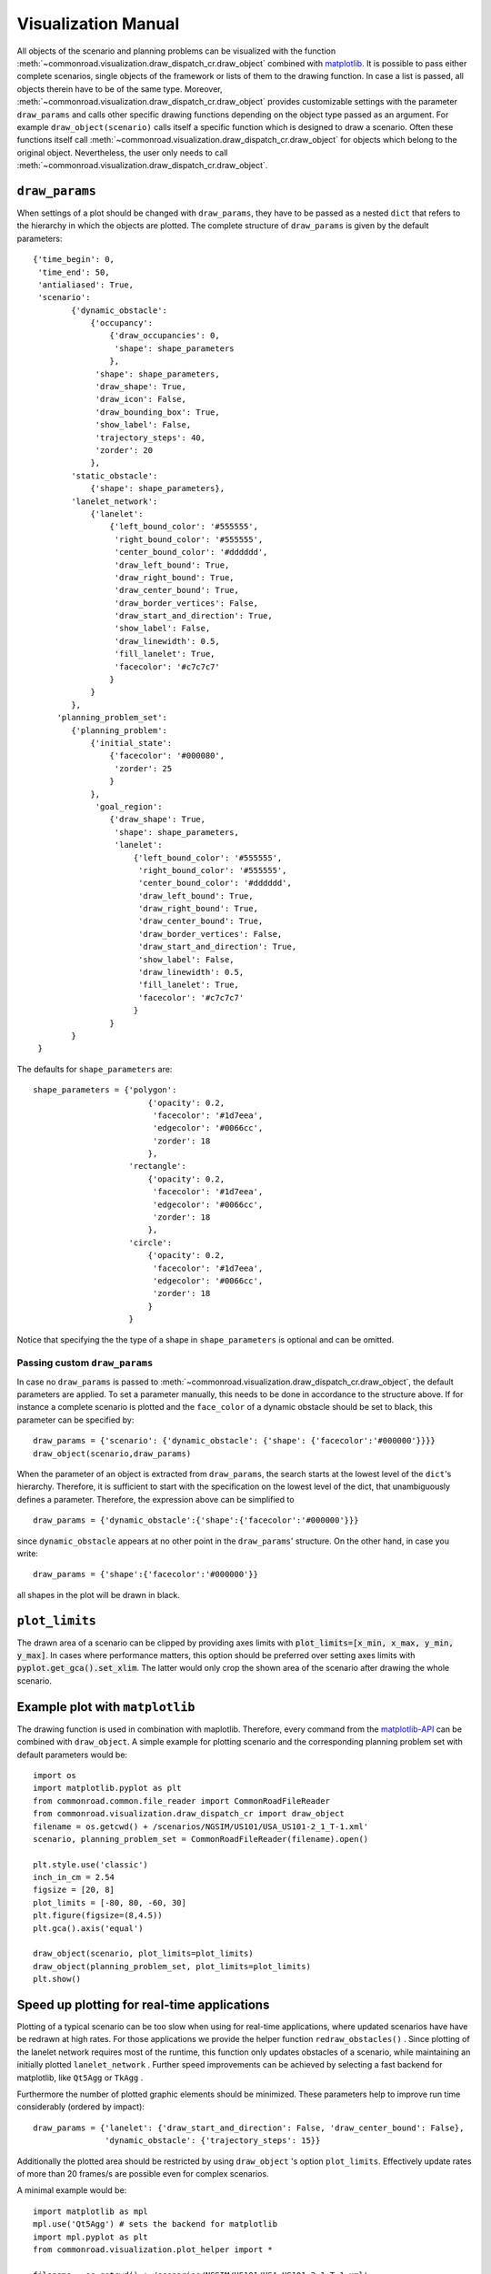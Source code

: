 .. _visualization-manual:

====================
Visualization Manual
====================

.. _matplotlib: https://matplotlib.org

All objects of the scenario and planning problems can be visualized with the function :meth:`~commonroad.visualization.draw_dispatch_cr.draw_object` combined with matplotlib_. It is possible to pass either complete scenarios, single objects of the framework or lists of them to the drawing function. In case a list is passed, all objects therein have to be of the same type. Moreover, :meth:`~commonroad.visualization.draw_dispatch_cr.draw_object` provides customizable settings with the parameter ``draw_params`` and calls other specific drawing functions depending on the object type passed as an argument. For example ``draw_object(scenario)`` calls itself a specific function which is designed to draw a scenario. Often these functions itself call :meth:`~commonroad.visualization.draw_dispatch_cr.draw_object` for objects which belong to the original object. Nevertheless, the user only needs to call :meth:`~commonroad.visualization.draw_dispatch_cr.draw_object`.


``draw_params``
---------------

When settings of a plot should be changed with ``draw_params``, they have to be passed as a nested ``dict`` that refers to the hierarchy in which the objects are plotted. The complete structure of ``draw_params`` is given by the default parameters: ::
	
    {'time_begin': 0,
     'time_end': 50,
     'antialiased': True,
     'scenario':
            {'dynamic_obstacle':
                {'occupancy':
                    {'draw_occupancies': 0,
                     'shape': shape_parameters
                    },
                 'shape': shape_parameters,
                 'draw_shape': True,
                 'draw_icon': False,
                 'draw_bounding_box': True,
                 'show_label': False,
                 'trajectory_steps': 40,
                 'zorder': 20
                },
            'static_obstacle':
                {'shape': shape_parameters},
            'lanelet_network':
                {'lanelet':
                    {'left_bound_color': '#555555',
                     'right_bound_color': '#555555',
                     'center_bound_color': '#dddddd',
                     'draw_left_bound': True,
                     'draw_right_bound': True,
                     'draw_center_bound': True,
                     'draw_border_vertices': False,
                     'draw_start_and_direction': True,
                     'show_label': False,
                     'draw_linewidth': 0.5,
                     'fill_lanelet': True,
                     'facecolor': '#c7c7c7'
                    }
                }
            },
         'planning_problem_set':
            {'planning_problem':
                {'initial_state':
                    {'facecolor': '#000080',
                     'zorder': 25
                    }
                },
                 'goal_region':
                    {'draw_shape': True,
                     'shape': shape_parameters,
                     'lanelet':
                         {'left_bound_color': '#555555',
                          'right_bound_color': '#555555',
                          'center_bound_color': '#dddddd',
                          'draw_left_bound': True,
                          'draw_right_bound': True,
                          'draw_center_bound': True,
                          'draw_border_vertices': False,
                          'draw_start_and_direction': True,
                          'show_label': False,
                          'draw_linewidth': 0.5,
                          'fill_lanelet': True,
                          'facecolor': '#c7c7c7'
                         }
                    }
            }
     }

The defaults for ``shape_parameters`` are::

	shape_parameters = {'polygon':
			    	{'opacity': 0.2,
                       		 'facecolor': '#1d7eea',
	                         'edgecolor': '#0066cc',
	                         'zorder': 18
	                     	},
   	 		    'rectangle':
				{'opacity': 0.2,
				 'facecolor': '#1d7eea',
				 'edgecolor': '#0066cc',
				 'zorder': 18
				},
			    'circle':
				{'opacity': 0.2,
				 'facecolor': '#1d7eea',
				 'edgecolor': '#0066cc',
				 'zorder': 18
				}
			    }

Notice that specifying the the type of a shape in ``shape_parameters`` is optional and can be omitted. 


Passing custom ``draw_params``
^^^^^^^^^^^^^^^^^^^^^^^^^^^^^^

In case no ``draw_params`` is passed to :meth:`~commonroad.visualization.draw_dispatch_cr.draw_object`, the default parameters are applied. To set a parameter manually, this needs to be done in accordance to the structure above. If for instance a complete scenario is plotted and the ``face_color`` of a dynamic obstacle should be set to black, this parameter can be specified by::

	draw_params = {'scenario': {'dynamic_obstacle': {'shape': {'facecolor':'#000000'}}}}
	draw_object(scenario,draw_params)


When the parameter of an object is extracted from ``draw_params``, the search starts at the lowest level of the ``dict``'s hierarchy. Therefore, it is sufficient to start with the specification on the lowest level of the dict, that unambiguously defines a parameter. Therefore, the expression above can be simplified to ::

	draw_params = {'dynamic_obstacle':{'shape':{'facecolor':'#000000'}}}

since ``dynamic_obstacle`` appears at no other point in the ``draw_params``' structure. On the other hand, in case you write::

	draw_params = {'shape':{'facecolor':'#000000'}}

all shapes in the plot will be drawn in black.

``plot_limits``
---------------

The drawn area of a scenario can be clipped by providing axes limits with :code:`plot_limits=[x_min, x_max, y_min, y_max]`. In cases where performance matters, this option should be preferred over setting axes limits with :code:`pyplot.get_gca().set_xlim`. The latter would only crop the shown area of the scenario after drawing the whole scenario.

Example plot with ``matplotlib``
--------------------------------

.. _matplotlib-API: https://matplotlib.org/api

The drawing function is used in combination with maplotlib. Therefore, every command from the matplotlib-API_ can be combined with ``draw_object``. A simple example for plotting scenario and the corresponding planning problem set with default parameters would be::
	
	import os
	import matplotlib.pyplot as plt
	from commonroad.common.file_reader import CommonRoadFileReader
	from commonroad.visualization.draw_dispatch_cr import draw_object
	filename = os.getcwd() + /scenarios/NGSIM/US101/USA_US101-2_1_T-1.xml'
	scenario, planning_problem_set = CommonRoadFileReader(filename).open()

	plt.style.use('classic')
	inch_in_cm = 2.54
	figsize = [20, 8]
	plot_limits = [-80, 80, -60, 30]
	plt.figure(figsize=(8,4.5))
	plt.gca().axis('equal')

	draw_object(scenario, plot_limits=plot_limits)
	draw_object(planning_problem_set, plot_limits=plot_limits)
	plt.show()

.. plot::
   :align: center
	
	#import os
	#import matplotlib.pyplot as plt
	#from commonroad.common.file_reader import CommonRoadFileReader
	#from commonroad.visualization.draw_dispatch_cr import draw_object
	#filename = os.getcwd() + '/../../../../../../scenarios/hand-crafted/DEU_Muc-1_1_T-1.xml'
	#scenario, planning_problem_set = CommonRoadFileReader(filename).open()

	#plt.style.use('classic')
	#inch_in_cm = 2.54
	#figsize = [20, 8]
	#plot_limits = [-80, 80, -60, 30]
	#plt.figure(figsize=(8,4.5))
	#plt.gca().axis('equal')

	#draw_object(scenario, plot_limits=plot_limits)
	#draw_object(planning_problem_set, plot_limits=plot_limits)
	#plt.tight_layout()
	#plt.show()
	
	import os
	import matplotlib.pyplot as plt
	from commonroad.common.file_reader import CommonRoadFileReader
	from commonroad.visualization.draw_dispatch_cr import draw_object
	filename = os.getcwd() + '/../../../../../../../scenarios/NGSIM/US101/USA_US101-2_1_T-1.xml'
	scenario, planning_problem_set = CommonRoadFileReader(filename).open()

	plt.style.use('classic')
	inch_in_cm = 2.54
	figsize = [20, 8]
	plot_limits = [-30, 120, -140, 20]
	plt.figure(figsize=(8,4.5))
	plt.gca().axis('equal')

	draw_object(scenario, draw_params={'time_end':20},plot_limits=plot_limits)
	draw_object(planning_problem_set, plot_limits=plot_limits)
	plt.tight_layout()
	plt.show()

.. _plot-helper:

Speed up plotting for real-time applications
--------------------------------------------

Plotting of a typical scenario can be too slow when using for real-time applications, where updated scenarios have have be redrawn at high rates. For those applications we provide the helper function ``redraw_obstacles()`` . Since plotting of the lanelet network requires most of the runtime, this function only updates obstacles of a scenario, while maintaining an initially plotted ``lanelet_network`` . Further speed improvements can be achieved by selecting a fast backend for matplotlib, like ``Qt5Agg`` or ``TkAgg`` .

Furthermore the number of plotted graphic elements should be minimized. These parameters help to improve run time considerably (ordered by impact)::

	draw_params = {'lanelet': {'draw_start_and_direction': False, 'draw_center_bound': False},
		       'dynamic_obstacle': {'trajectory_steps': 15}}

Additionally the plotted area should be restricted by using ``draw_object`` 's option ``plot_limits``. Effectively update rates of more than 20 frames/s are possible even for complex scenarios.

A minimal example would be::

	import matplotlib as mpl
	mpl.use('Qt5Agg') # sets the backend for matplotlib
	import mpl.pyplot as plt
	from commonroad.visualization.plot_helper import * 

	filename = os.getcwd() + /scenarios/NGSIM/US101/USA_US101-2_1_T-1.xml'
	scenario, planning_problem_set = CommonRoadFileReader(filename).open()

	set_non_blocking() # ensures interactive plotting is activated
	plt.style.use('classic')
	inch_in_cm = 2.54
	figsize = [30, 8]
	fig = plt.figure(figsize=(figsize[0] / inch_in_cm, figsize[1] / inch_in_cm))
	handles = {}  # collects handles of obstacles for fast updating of figures
	
	# inital plot including the lanelet network		
	draw_object(scenario, handles=handles)
	fig.canvas.draw()
	
	# loop where obstacle positions are modified
	for i in range(0,100):
		#...
		# modifying the scenario
		#...
		redraw_dynamic_obstacles(scenario, handles=handles, figure_handle=fig)
